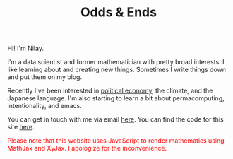 #+hugo_base_dir: ../
#+hugo_section: ./

#+TITLE: Odds & Ends

#+ATTR_HTML: :class pic :alt a picture of nilay, the author of this website
[[../static/images/nkpic_small.jpg]]

Hi! I'm Nilay.

I'm a data scientist and former mathematician with pretty broad interests. I
like learning about and creating new things. Sometimes I write things down and
put them on my blog.

Recently I've been interested in [[https://scienceforthepeople.org/][political economy]], the climate, and the
Japanese language. I'm also starting to learn a bit about permacomputing,
intentionality, and emacs.

You can get in touch with me via email [[mailto:nilaykumar@tutanota.com][here]]. You can find the code for this site
[[https://github.com/nilaykumar/nilaykumar.github.io][here]].

@@html:<noscript><span style="color: red;">Please note that this website uses
JavaScript to render mathematics using MathJax and XyJax. I apologize for the
inconvenience.</span></noscript>@@
